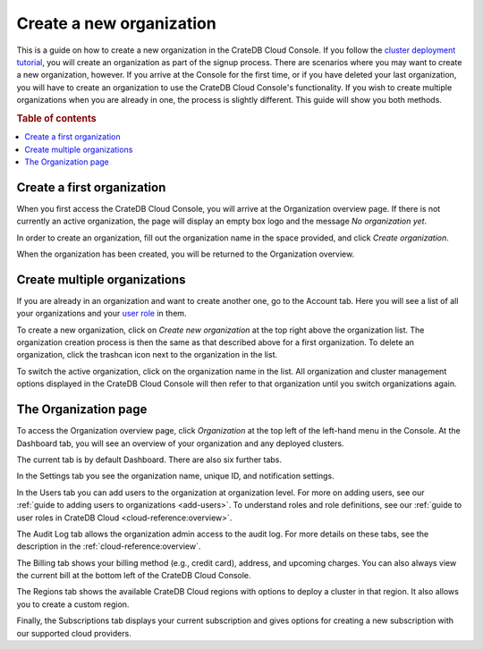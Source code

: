.. _create-org:

=========================
Create a new organization
=========================

This is a guide on how to create a new organization in the CrateDB Cloud
Console. If you follow the `cluster deployment tutorial`_, you will create an
organization as part of the signup process. There are scenarios where you may
want to create a new organization, however. If you arrive at the Console for
the first time, or if you have deleted your last organization, you will have
to create an organization to use the CrateDB Cloud Console's functionality. If
you wish to create multiple organizations when you are already in one, the
process is slightly different. This guide will show you both methods.

.. rubric:: Table of contents

.. contents::
   :local:


.. _create-org-new:

Create a first organization
===========================

When you first access the CrateDB Cloud Console, you will arrive at the
Organization overview page. If there is not currently an active organization,
the page will display an empty box logo and the message *No organization yet*.

.. image:: _assets/img/create-org.png
   :alt: Cloud Console org overview without organization

In order to create an organization, fill out the organization name in the
space provided, and click *Create organization*.

When the organization has been created, you will be returned to the
Organization overview.


.. _create-org-multiple:

Create multiple organizations
=============================

If you are already in an organization and want to create another one, go to
the Account tab. Here you will see a list of all your organizations and your
`user role`_ in them.

.. image:: _assets/img/account.png
   :alt: Cloud Console account tab

To create a new organization, click on *Create new organization* at the top
right above the organization list. The organization creation process is then
the same as that described above for a first organization. To delete an
organization, click the trashcan icon next to the organization in the list.

To switch the active organization, click on the organization name in the list.
All organization and cluster management options displayed in the
CrateDB Cloud Console will then refer to that organization until you switch
organizations again.


.. _create-org-overview:

The Organization page
=====================

To access the Organization overview page, click *Organization* at the top left
of the left-hand menu in the Console. At the Dashboard tab, you will see an
overview of your organization and any deployed clusters.

.. image:: _assets/img/organization-overview.png
   :alt: Cloud Console organization overview

The current tab is by default Dashboard. There are also six further
tabs.

In the Settings tab you see the organization name, unique ID, and
notification settings.

In the Users tab you can add users to the organization at organization level.
For more on adding users, see our :ref:`guide to adding users to organizations
<add-users>`. To understand roles and role definitions, see our
:ref:`guide to user roles in CrateDB Cloud <cloud-reference:overview>`.

The Audit Log tab allows the organization admin access to the audit log. For
more details on these tabs, see the description in the
:ref:`cloud-reference:overview`.

The Billing tab shows your billing method (e.g., credit card), address, and
upcoming charges. You can also always view the current bill at the bottom left
of the CrateDB Cloud Console.

The Regions tab shows the available CrateDB Cloud regions with options to
deploy a cluster in that region. It also allows you to create a custom region.

Finally, the Subscriptions tab displays your current subscription and gives
options for creating a new subscription with our supported cloud providers.

.. _cluster deployment tutorial: https://crate.io/docs/cloud/tutorials/en/latest/cluster-deployment/stripe.html
.. _user role: https://crate.io/docs/cloud/reference/en/latest/user-roles.html
